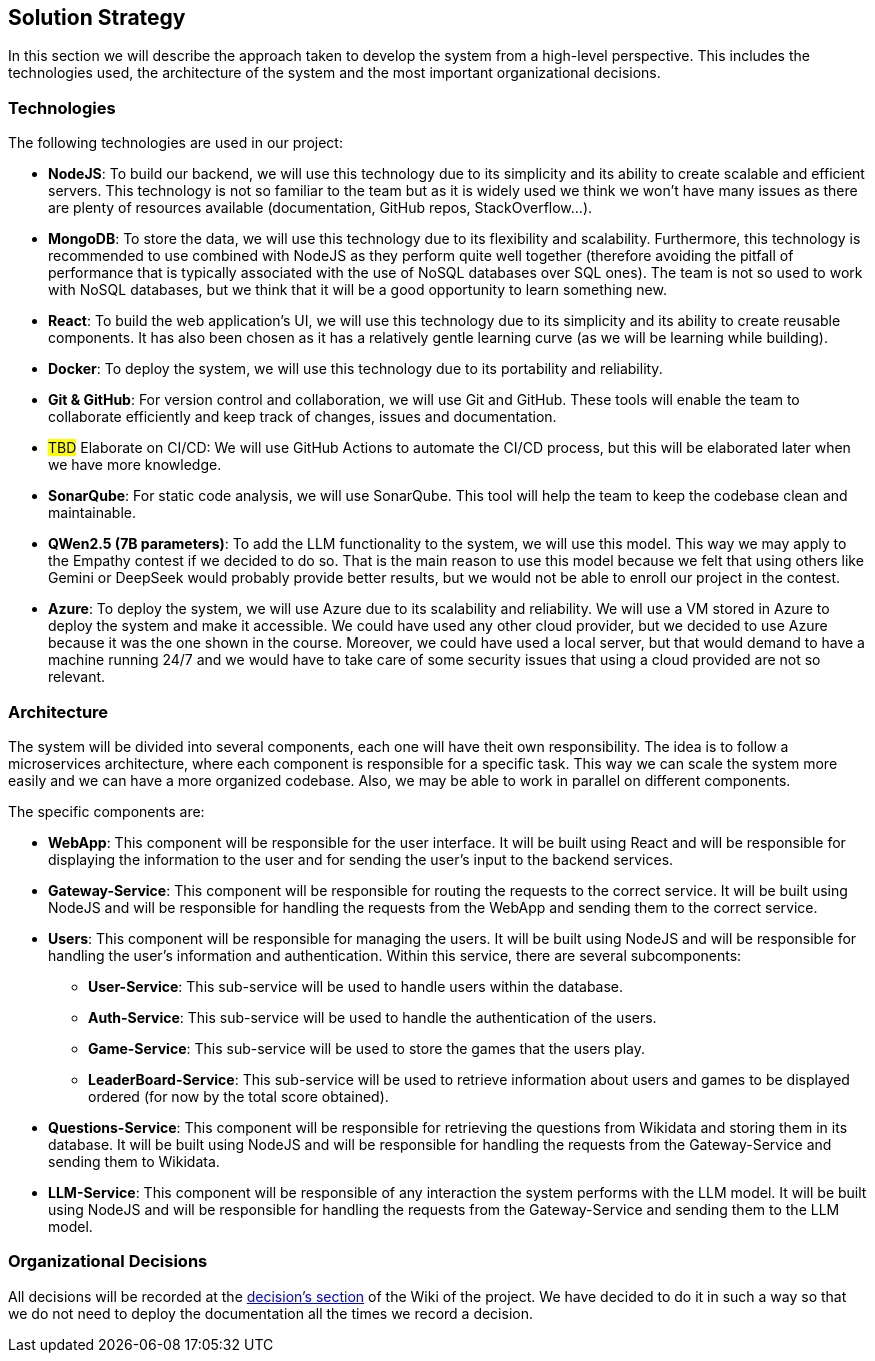ifndef::imagesdir[:imagesdir: ../images]

[[section-solution-strategy]]
== Solution Strategy

In this section we will describe the approach taken to develop the system from a high-level perspective. This includes the technologies used, the architecture of the system and the most important organizational decisions.

=== Technologies

The following technologies are used in our project:

* *NodeJS*: To build our backend, we will use this technology due to its simplicity and its ability to create scalable and efficient servers. This technology is not so familiar to the team but as it is widely used we think we won't have many issues as there are plenty of resources available (documentation, GitHub repos, StackOverflow...).
* *MongoDB*: To store the data, we will use this technology due to its flexibility and scalability. Furthermore, this technology is recommended to use combined with NodeJS as they perform quite well together (therefore avoiding the pitfall of performance that is typically associated with the use of NoSQL databases over SQL ones). The team is not so used to work with NoSQL databases, but we think that it will be a good opportunity to learn something new.
* *React*: To build the web application's UI, we will use this technology due to its simplicity and its ability to create reusable components. It has also been chosen as it has a relatively gentle learning curve (as we will be learning while building).
* *Docker*: To deploy the system, we will use this technology due to its portability and reliability.
* *Git & GitHub*: For version control and collaboration, we will use Git and GitHub. These tools will enable the team to collaborate efficiently and keep track of changes, issues and documentation.
* #TBD# Elaborate on CI/CD: We will use GitHub Actions to automate the CI/CD process, but this will be elaborated later when we have more knowledge.
* *SonarQube*: For static code analysis, we will use SonarQube. This tool will help the team to keep the codebase clean and maintainable.
* *QWen2.5 (7B parameters)*: To add the LLM functionality to the system, we will use this model. This way we may apply to the Empathy contest if we decided to do so. That is the main reason to use this model because we felt that using others like Gemini or DeepSeek would probably provide better results, but we would not be able to enroll our project in the contest.
* *Azure*: To deploy the system, we will use Azure due to its scalability and reliability. We will use a VM stored in Azure to deploy the system and make it accessible. We could have used any other cloud provider, but we decided to use Azure because it was the one shown in the course. Moreover, we could have used a local server, but that would demand to have a machine running 24/7 and we would have to take care of some security issues that using a cloud provided are not so relevant.

=== Architecture

The system will be divided into several components, each one will have theit own responsibility. The idea is to follow a microservices architecture, where each component is responsible for a specific task. This way we can scale the system more easily and we can have a more organized codebase. Also, we may be able to work in parallel on different components.

The specific components are:

* *WebApp*: This component will be responsible for the user interface. It will be built using React and will be responsible for displaying the information to the user and for sending the user's input to the backend services.
* *Gateway-Service*: This component will be responsible for routing the requests to the correct service. It will be built using NodeJS and will be responsible for handling the requests from the WebApp and sending them to the correct service.
* *Users*: This component will be responsible for managing the users. It will be built using NodeJS and will be responsible for handling the user's information and authentication. Within this service, there are several subcomponents:
** *User-Service*: This sub-service will be used to handle users within the database.
** *Auth-Service*: This sub-service will be used to handle the authentication of the users.
** *Game-Service*: This sub-service will be used to store the games that the users play.
** *LeaderBoard-Service*: This sub-service will be used to retrieve information about users and games to be displayed ordered (for now by the total score obtained).
* *Questions-Service*: This component will be responsible for retrieving the questions from Wikidata and storing them in its database. It will be built using NodeJS and will be responsible for handling the requests from the Gateway-Service and sending them to Wikidata.
* *LLM-Service*: This component will be responsible of any interaction the system performs with the LLM model. It will be built using NodeJS and will be responsible for handling the requests from the Gateway-Service and sending them to the LLM model.

[#organizational_decisions]
=== Organizational Decisions

All decisions will be recorded at the https://github.com/Arquisoft/wichat_en2a/wiki/Team-Decisions[decision's section] of the Wiki of the project. We have decided to do it in such a way so that we do not need to deploy the documentation all the times we record a decision.